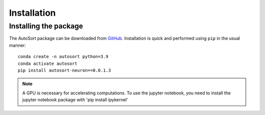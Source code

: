 .. _Installation:

Installation
================================================================================

Installing the package
--------------------------------------------------------------------------------

The AutoSort package can be
downloaded from `GitHub <https://github.com/LiuLab-Bioelectronics-Harvard/AutoSort>`__.
Installation is quick and performed using ``pip`` in the usual manner:

::

    conda create -n autosort python=3.9
    conda activate autosort
    pip install autosort-neuron==0.0.1.3

.. note::

    A GPU is necessary for accelerating computations.
    To use the jupyter notebook, you need to install the jupyter notebook package with 'pip install ipykernel'



